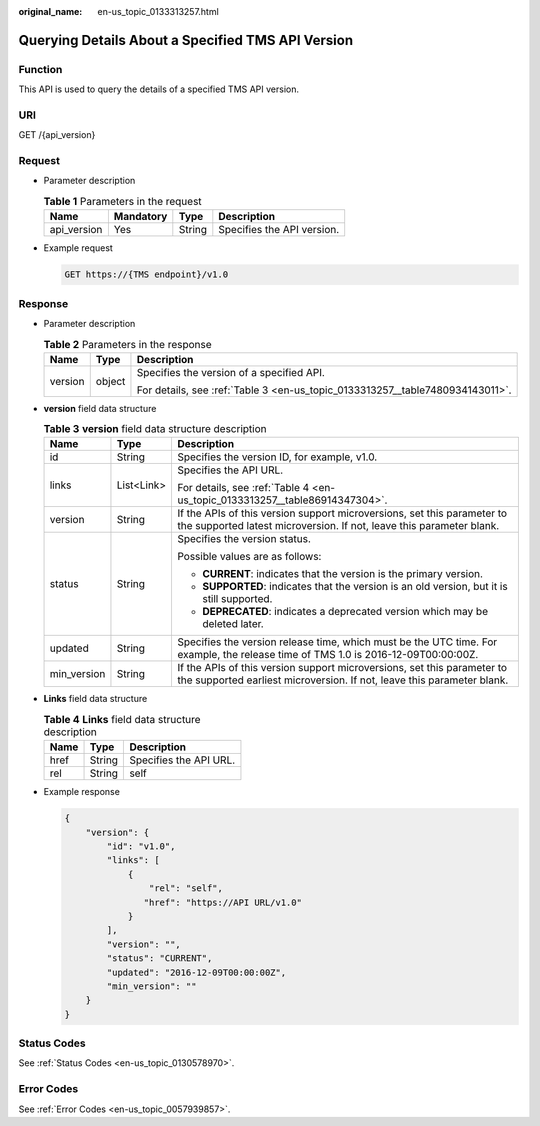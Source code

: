 :original_name: en-us_topic_0133313257.html

.. _en-us_topic_0133313257:

Querying Details About a Specified TMS API Version
==================================================

Function
--------

This API is used to query the details of a specified TMS API version.

URI
---

GET /{api_version}

Request
-------

-  Parameter description

   .. table:: **Table 1** Parameters in the request

      =========== ========= ====== ==========================
      Name        Mandatory Type   Description
      =========== ========= ====== ==========================
      api_version Yes       String Specifies the API version.
      =========== ========= ====== ==========================

-  Example request

   .. code-block:: text

      GET https://{TMS endpoint}/v1.0

Response
--------

-  Parameter description

   .. table:: **Table 2** Parameters in the response

      +-----------------------+-----------------------+-------------------------------------------------------------------------------+
      | Name                  | Type                  | Description                                                                   |
      +=======================+=======================+===============================================================================+
      | version               | object                | Specifies the version of a specified API.                                     |
      |                       |                       |                                                                               |
      |                       |                       | For details, see :ref:`Table 3 <en-us_topic_0133313257__table7480934143011>`. |
      +-----------------------+-----------------------+-------------------------------------------------------------------------------+

-  **version** field data structure

   .. _en-us_topic_0133313257__table7480934143011:

   .. table:: **Table 3** **version** field data structure description

      +-----------------------+-----------------------+---------------------------------------------------------------------------------------------------------------------------------------------------+
      | Name                  | Type                  | Description                                                                                                                                       |
      +=======================+=======================+===================================================================================================================================================+
      | id                    | String                | Specifies the version ID, for example, v1.0.                                                                                                      |
      +-----------------------+-----------------------+---------------------------------------------------------------------------------------------------------------------------------------------------+
      | links                 | List<Link>            | Specifies the API URL.                                                                                                                            |
      |                       |                       |                                                                                                                                                   |
      |                       |                       | For details, see :ref:`Table 4 <en-us_topic_0133313257__table86914347304>`.                                                                       |
      +-----------------------+-----------------------+---------------------------------------------------------------------------------------------------------------------------------------------------+
      | version               | String                | If the APIs of this version support microversions, set this parameter to the supported latest microversion. If not, leave this parameter blank.   |
      +-----------------------+-----------------------+---------------------------------------------------------------------------------------------------------------------------------------------------+
      | status                | String                | Specifies the version status.                                                                                                                     |
      |                       |                       |                                                                                                                                                   |
      |                       |                       | Possible values are as follows:                                                                                                                   |
      |                       |                       |                                                                                                                                                   |
      |                       |                       | -  **CURRENT**: indicates that the version is the primary version.                                                                                |
      |                       |                       | -  **SUPPORTED**: indicates that the version is an old version, but it is still supported.                                                        |
      |                       |                       | -  **DEPRECATED**: indicates a deprecated version which may be deleted later.                                                                     |
      +-----------------------+-----------------------+---------------------------------------------------------------------------------------------------------------------------------------------------+
      | updated               | String                | Specifies the version release time, which must be the UTC time. For example, the release time of TMS 1.0 is 2016-12-09T00:00:00Z.                 |
      +-----------------------+-----------------------+---------------------------------------------------------------------------------------------------------------------------------------------------+
      | min_version           | String                | If the APIs of this version support microversions, set this parameter to the supported earliest microversion. If not, leave this parameter blank. |
      +-----------------------+-----------------------+---------------------------------------------------------------------------------------------------------------------------------------------------+

-  **Links** field data structure

   .. _en-us_topic_0133313257__table86914347304:

   .. table:: **Table 4** **Links** field data structure description

      ==== ====== ======================
      Name Type   Description
      ==== ====== ======================
      href String Specifies the API URL.
      rel  String self
      ==== ====== ======================

-  Example response

   .. code-block::

      {
          "version": {
              "id": "v1.0",
              "links": [
                  {
                      "rel": "self",
                     "href": "https://API URL/v1.0"
                  }
              ],
              "version": "",
              "status": "CURRENT",
              "updated": "2016-12-09T00:00:00Z",
              "min_version": ""
          }
      }

Status Codes
------------

See :ref:`Status Codes <en-us_topic_0130578970>`.

Error Codes
-----------

See :ref:`Error Codes <en-us_topic_0057939857>`.
